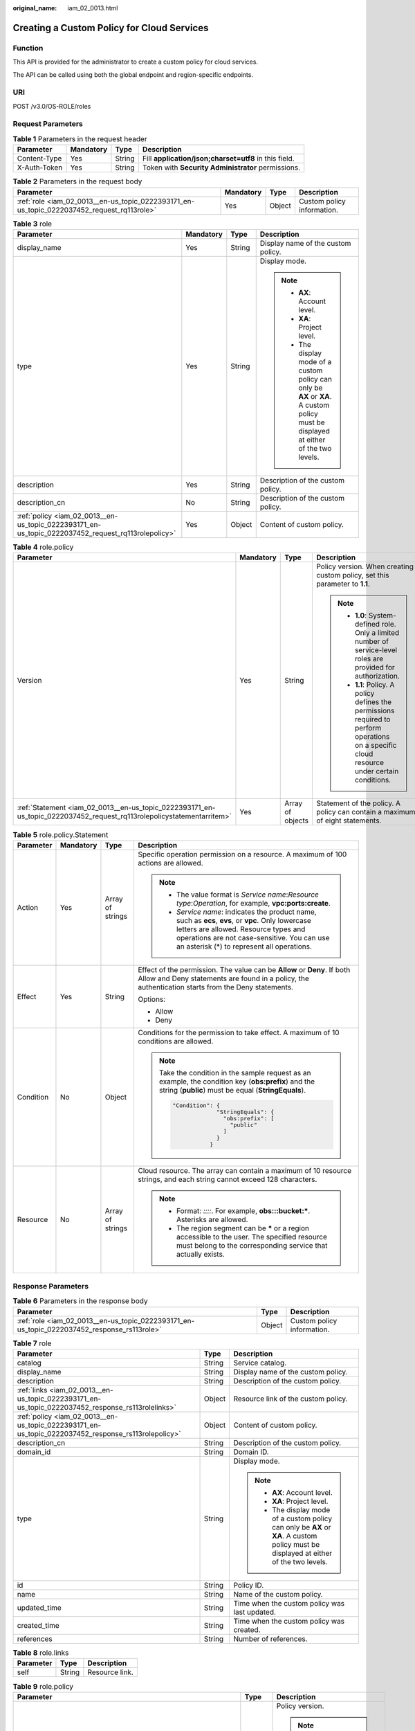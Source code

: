 :original_name: iam_02_0013.html

.. _iam_02_0013:

Creating a Custom Policy for Cloud Services
===========================================

Function
--------

This API is provided for the administrator to create a custom policy for cloud services.

The API can be called using both the global endpoint and region-specific endpoints.

URI
---

POST /v3.0/OS-ROLE/roles

Request Parameters
------------------

.. table:: **Table 1** Parameters in the request header

   +--------------+-----------+--------+-------------------------------------------------------+
   | Parameter    | Mandatory | Type   | Description                                           |
   +==============+===========+========+=======================================================+
   | Content-Type | Yes       | String | Fill **application/json;charset=utf8** in this field. |
   +--------------+-----------+--------+-------------------------------------------------------+
   | X-Auth-Token | Yes       | String | Token with **Security Administrator** permissions.    |
   +--------------+-----------+--------+-------------------------------------------------------+

.. table:: **Table 2** Parameters in the request body

   +--------------------------------------------------------------------------------------------+-----------+--------+----------------------------+
   | Parameter                                                                                  | Mandatory | Type   | Description                |
   +============================================================================================+===========+========+============================+
   | :ref:`role <iam_02_0013__en-us_topic_0222393171_en-us_topic_0222037452_request_rq113role>` | Yes       | Object | Custom policy information. |
   +--------------------------------------------------------------------------------------------+-----------+--------+----------------------------+

.. _iam_02_0013__en-us_topic_0222393171_en-us_topic_0222037452_request_rq113role:

.. table:: **Table 3** role

   +----------------------------------------------------------------------------------------------------+-----------------+-----------------+----------------------------------------------------------------------------------------------------------------------------------------+
   | Parameter                                                                                          | Mandatory       | Type            | Description                                                                                                                            |
   +====================================================================================================+=================+=================+========================================================================================================================================+
   | display_name                                                                                       | Yes             | String          | Display name of the custom policy.                                                                                                     |
   +----------------------------------------------------------------------------------------------------+-----------------+-----------------+----------------------------------------------------------------------------------------------------------------------------------------+
   | type                                                                                               | Yes             | String          | Display mode.                                                                                                                          |
   |                                                                                                    |                 |                 |                                                                                                                                        |
   |                                                                                                    |                 |                 | .. note::                                                                                                                              |
   |                                                                                                    |                 |                 |                                                                                                                                        |
   |                                                                                                    |                 |                 |    -  **AX**: Account level.                                                                                                           |
   |                                                                                                    |                 |                 |    -  **XA**: Project level.                                                                                                           |
   |                                                                                                    |                 |                 |    -  The display mode of a custom policy can only be **AX** or **XA**. A custom policy must be displayed at either of the two levels. |
   +----------------------------------------------------------------------------------------------------+-----------------+-----------------+----------------------------------------------------------------------------------------------------------------------------------------+
   | description                                                                                        | Yes             | String          | Description of the custom policy.                                                                                                      |
   +----------------------------------------------------------------------------------------------------+-----------------+-----------------+----------------------------------------------------------------------------------------------------------------------------------------+
   | description_cn                                                                                     | No              | String          | Description of the custom policy.                                                                                                      |
   +----------------------------------------------------------------------------------------------------+-----------------+-----------------+----------------------------------------------------------------------------------------------------------------------------------------+
   | :ref:`policy <iam_02_0013__en-us_topic_0222393171_en-us_topic_0222037452_request_rq113rolepolicy>` | Yes             | Object          | Content of custom policy.                                                                                                              |
   +----------------------------------------------------------------------------------------------------+-----------------+-----------------+----------------------------------------------------------------------------------------------------------------------------------------+

.. _iam_02_0013__en-us_topic_0222393171_en-us_topic_0222037452_request_rq113rolepolicy:

.. table:: **Table 4** role.policy

   +-----------------------------------------------------------------------------------------------------------------------+-----------------+------------------+-----------------------------------------------------------------------------------------------------------------------------------------------+
   | Parameter                                                                                                             | Mandatory       | Type             | Description                                                                                                                                   |
   +=======================================================================================================================+=================+==================+===============================================================================================================================================+
   | Version                                                                                                               | Yes             | String           | Policy version. When creating a custom policy, set this parameter to **1.1**.                                                                 |
   |                                                                                                                       |                 |                  |                                                                                                                                               |
   |                                                                                                                       |                 |                  | .. note::                                                                                                                                     |
   |                                                                                                                       |                 |                  |                                                                                                                                               |
   |                                                                                                                       |                 |                  |    -  **1.0**: System-defined role. Only a limited number of service-level roles are provided for authorization.                              |
   |                                                                                                                       |                 |                  |    -  **1.1**: Policy. A policy defines the permissions required to perform operations on a specific cloud resource under certain conditions. |
   +-----------------------------------------------------------------------------------------------------------------------+-----------------+------------------+-----------------------------------------------------------------------------------------------------------------------------------------------+
   | :ref:`Statement <iam_02_0013__en-us_topic_0222393171_en-us_topic_0222037452_request_rq113rolepolicystatementarritem>` | Yes             | Array of objects | Statement of the policy. A policy can contain a maximum of eight statements.                                                                  |
   +-----------------------------------------------------------------------------------------------------------------------+-----------------+------------------+-----------------------------------------------------------------------------------------------------------------------------------------------+

.. _iam_02_0013__en-us_topic_0222393171_en-us_topic_0222037452_request_rq113rolepolicystatementarritem:

.. table:: **Table 5** role.policy.Statement

   +-----------------+-----------------+------------------+--------------------------------------------------------------------------------------------------------------------------------------------------------------------------------------------------------------------------------------------+
   | Parameter       | Mandatory       | Type             | Description                                                                                                                                                                                                                                |
   +=================+=================+==================+============================================================================================================================================================================================================================================+
   | Action          | Yes             | Array of strings | Specific operation permission on a resource. A maximum of 100 actions are allowed.                                                                                                                                                         |
   |                 |                 |                  |                                                                                                                                                                                                                                            |
   |                 |                 |                  | .. note::                                                                                                                                                                                                                                  |
   |                 |                 |                  |                                                                                                                                                                                                                                            |
   |                 |                 |                  |    -  The value format is *Service name*:*Resource type*:*Operation*, for example, **vpc:ports:create**.                                                                                                                                   |
   |                 |                 |                  |    -  *Service name*: indicates the product name, such as **ecs**, **evs**, or **vpc**. Only lowercase letters are allowed. Resource types and operations are not case-sensitive. You can use an asterisk (*) to represent all operations. |
   +-----------------+-----------------+------------------+--------------------------------------------------------------------------------------------------------------------------------------------------------------------------------------------------------------------------------------------+
   | Effect          | Yes             | String           | Effect of the permission. The value can be **Allow** or **Deny**. If both Allow and Deny statements are found in a policy, the authentication starts from the Deny statements.                                                             |
   |                 |                 |                  |                                                                                                                                                                                                                                            |
   |                 |                 |                  | Options:                                                                                                                                                                                                                                   |
   |                 |                 |                  |                                                                                                                                                                                                                                            |
   |                 |                 |                  | -  Allow                                                                                                                                                                                                                                   |
   |                 |                 |                  | -  Deny                                                                                                                                                                                                                                    |
   +-----------------+-----------------+------------------+--------------------------------------------------------------------------------------------------------------------------------------------------------------------------------------------------------------------------------------------+
   | Condition       | No              | Object           | Conditions for the permission to take effect. A maximum of 10 conditions are allowed.                                                                                                                                                      |
   |                 |                 |                  |                                                                                                                                                                                                                                            |
   |                 |                 |                  | .. note::                                                                                                                                                                                                                                  |
   |                 |                 |                  |                                                                                                                                                                                                                                            |
   |                 |                 |                  |    Take the condition in the sample request as an example, the condition key (**obs:prefix**) and the string (**public**) must be equal (**StringEquals**).                                                                                |
   |                 |                 |                  |                                                                                                                                                                                                                                            |
   |                 |                 |                  |    .. code-block::                                                                                                                                                                                                                         |
   |                 |                 |                  |                                                                                                                                                                                                                                            |
   |                 |                 |                  |        "Condition": {                                                                                                                                                                                                                      |
   |                 |                 |                  |                     "StringEquals": {                                                                                                                                                                                                      |
   |                 |                 |                  |                       "obs:prefix": [                                                                                                                                                                                                      |
   |                 |                 |                  |                         "public"                                                                                                                                                                                                           |
   |                 |                 |                  |                       ]                                                                                                                                                                                                                    |
   |                 |                 |                  |                     }                                                                                                                                                                                                                      |
   |                 |                 |                  |                   }                                                                                                                                                                                                                        |
   +-----------------+-----------------+------------------+--------------------------------------------------------------------------------------------------------------------------------------------------------------------------------------------------------------------------------------------+
   | Resource        | No              | Array of strings | Cloud resource. The array can contain a maximum of 10 resource strings, and each string cannot exceed 128 characters.                                                                                                                      |
   |                 |                 |                  |                                                                                                                                                                                                                                            |
   |                 |                 |                  | .. note::                                                                                                                                                                                                                                  |
   |                 |                 |                  |                                                                                                                                                                                                                                            |
   |                 |                 |                  |    -  Format: *::::*. For example, **obs:::bucket:\***. Asterisks are allowed.                                                                                                                                                             |
   |                 |                 |                  |    -  The region segment can be **\*** or a region accessible to the user. The specified resource must belong to the corresponding service that actually exists.                                                                           |
   +-----------------+-----------------+------------------+--------------------------------------------------------------------------------------------------------------------------------------------------------------------------------------------------------------------------------------------+

Response Parameters
-------------------

.. table:: **Table 6** Parameters in the response body

   +---------------------------------------------------------------------------------------------+--------+----------------------------+
   | Parameter                                                                                   | Type   | Description                |
   +=============================================================================================+========+============================+
   | :ref:`role <iam_02_0013__en-us_topic_0222393171_en-us_topic_0222037452_response_rs113role>` | Object | Custom policy information. |
   +---------------------------------------------------------------------------------------------+--------+----------------------------+

.. _iam_02_0013__en-us_topic_0222393171_en-us_topic_0222037452_response_rs113role:

.. table:: **Table 7** role

   +-----------------------------------------------------------------------------------------------------+-----------------------+----------------------------------------------------------------------------------------------------------------------------------------+
   | Parameter                                                                                           | Type                  | Description                                                                                                                            |
   +=====================================================================================================+=======================+========================================================================================================================================+
   | catalog                                                                                             | String                | Service catalog.                                                                                                                       |
   +-----------------------------------------------------------------------------------------------------+-----------------------+----------------------------------------------------------------------------------------------------------------------------------------+
   | display_name                                                                                        | String                | Display name of the custom policy.                                                                                                     |
   +-----------------------------------------------------------------------------------------------------+-----------------------+----------------------------------------------------------------------------------------------------------------------------------------+
   | description                                                                                         | String                | Description of the custom policy.                                                                                                      |
   +-----------------------------------------------------------------------------------------------------+-----------------------+----------------------------------------------------------------------------------------------------------------------------------------+
   | :ref:`links <iam_02_0013__en-us_topic_0222393171_en-us_topic_0222037452_response_rs113rolelinks>`   | Object                | Resource link of the custom policy.                                                                                                    |
   +-----------------------------------------------------------------------------------------------------+-----------------------+----------------------------------------------------------------------------------------------------------------------------------------+
   | :ref:`policy <iam_02_0013__en-us_topic_0222393171_en-us_topic_0222037452_response_rs113rolepolicy>` | Object                | Content of custom policy.                                                                                                              |
   +-----------------------------------------------------------------------------------------------------+-----------------------+----------------------------------------------------------------------------------------------------------------------------------------+
   | description_cn                                                                                      | String                | Description of the custom policy.                                                                                                      |
   +-----------------------------------------------------------------------------------------------------+-----------------------+----------------------------------------------------------------------------------------------------------------------------------------+
   | domain_id                                                                                           | String                | Domain ID.                                                                                                                             |
   +-----------------------------------------------------------------------------------------------------+-----------------------+----------------------------------------------------------------------------------------------------------------------------------------+
   | type                                                                                                | String                | Display mode.                                                                                                                          |
   |                                                                                                     |                       |                                                                                                                                        |
   |                                                                                                     |                       | .. note::                                                                                                                              |
   |                                                                                                     |                       |                                                                                                                                        |
   |                                                                                                     |                       |    -  **AX**: Account level.                                                                                                           |
   |                                                                                                     |                       |    -  **XA**: Project level.                                                                                                           |
   |                                                                                                     |                       |    -  The display mode of a custom policy can only be **AX** or **XA**. A custom policy must be displayed at either of the two levels. |
   +-----------------------------------------------------------------------------------------------------+-----------------------+----------------------------------------------------------------------------------------------------------------------------------------+
   | id                                                                                                  | String                | Policy ID.                                                                                                                             |
   +-----------------------------------------------------------------------------------------------------+-----------------------+----------------------------------------------------------------------------------------------------------------------------------------+
   | name                                                                                                | String                | Name of the custom policy.                                                                                                             |
   +-----------------------------------------------------------------------------------------------------+-----------------------+----------------------------------------------------------------------------------------------------------------------------------------+
   | updated_time                                                                                        | String                | Time when the custom policy was last updated.                                                                                          |
   +-----------------------------------------------------------------------------------------------------+-----------------------+----------------------------------------------------------------------------------------------------------------------------------------+
   | created_time                                                                                        | String                | Time when the custom policy was created.                                                                                               |
   +-----------------------------------------------------------------------------------------------------+-----------------------+----------------------------------------------------------------------------------------------------------------------------------------+
   | references                                                                                          | String                | Number of references.                                                                                                                  |
   +-----------------------------------------------------------------------------------------------------+-----------------------+----------------------------------------------------------------------------------------------------------------------------------------+

.. _iam_02_0013__en-us_topic_0222393171_en-us_topic_0222037452_response_rs113rolelinks:

.. table:: **Table 8** role.links

   ========= ====== ==============
   Parameter Type   Description
   ========= ====== ==============
   self      String Resource link.
   ========= ====== ==============

.. _iam_02_0013__en-us_topic_0222393171_en-us_topic_0222037452_response_rs113rolepolicy:

.. table:: **Table 9** role.policy

   +------------------------------------------------------------------------------------------------------------------------+-----------------------+-----------------------------------------------------------------------------------------------------------------------------------------------+
   | Parameter                                                                                                              | Type                  | Description                                                                                                                                   |
   +========================================================================================================================+=======================+===============================================================================================================================================+
   | Version                                                                                                                | String                | Policy version.                                                                                                                               |
   |                                                                                                                        |                       |                                                                                                                                               |
   |                                                                                                                        |                       | .. note::                                                                                                                                     |
   |                                                                                                                        |                       |                                                                                                                                               |
   |                                                                                                                        |                       |    -  **1.0**: System-defined role. Only a limited number of service-level roles are provided for authorization.                              |
   |                                                                                                                        |                       |    -  **1.1**: Policy. A policy defines the permissions required to perform operations on a specific cloud resource under certain conditions. |
   +------------------------------------------------------------------------------------------------------------------------+-----------------------+-----------------------------------------------------------------------------------------------------------------------------------------------+
   | :ref:`Statement <iam_02_0013__en-us_topic_0222393171_en-us_topic_0222037452_response_rs113rolepolicystatementarritem>` | Array of objects      | Statement of the policy. A policy can contain a maximum of eight statements.                                                                  |
   +------------------------------------------------------------------------------------------------------------------------+-----------------------+-----------------------------------------------------------------------------------------------------------------------------------------------+

.. _iam_02_0013__en-us_topic_0222393171_en-us_topic_0222037452_response_rs113rolepolicystatementarritem:

.. table:: **Table 10** role.policy.Statement

   +-----------------------+---------------------------------------+--------------------------------------------------------------------------------------------------------------------------------------------------------------------------------------------------------------------------------------------+
   | Parameter             | Type                                  | Description                                                                                                                                                                                                                                |
   +=======================+=======================================+============================================================================================================================================================================================================================================+
   | Action                | Array of strings                      | Specific operation permission on a resource. A maximum of 100 actions are allowed.                                                                                                                                                         |
   |                       |                                       |                                                                                                                                                                                                                                            |
   |                       |                                       | .. note::                                                                                                                                                                                                                                  |
   |                       |                                       |                                                                                                                                                                                                                                            |
   |                       |                                       |    -  The value format is *Service name*:*Resource type*:*Operation*, for example, **vpc:ports:create**.                                                                                                                                   |
   |                       |                                       |    -  *Service name*: indicates the product name, such as **ecs**, **evs**, or **vpc**. Only lowercase letters are allowed. Resource types and operations are not case-sensitive. You can use an asterisk (*) to represent all operations. |
   +-----------------------+---------------------------------------+--------------------------------------------------------------------------------------------------------------------------------------------------------------------------------------------------------------------------------------------+
   | Effect                | String                                | Effect of the permission. The value can be **Allow** or **Deny**. If both Allow and Deny statements are found in a policy, the authentication starts from the Deny statements.                                                             |
   |                       |                                       |                                                                                                                                                                                                                                            |
   |                       |                                       | Options:                                                                                                                                                                                                                                   |
   |                       |                                       |                                                                                                                                                                                                                                            |
   |                       |                                       | -  Allow                                                                                                                                                                                                                                   |
   |                       |                                       | -  Deny                                                                                                                                                                                                                                    |
   +-----------------------+---------------------------------------+--------------------------------------------------------------------------------------------------------------------------------------------------------------------------------------------------------------------------------------------+
   | Condition             | Map<String,Map<String,Array<String>>> | Conditions for the permission to take effect. A maximum of 10 conditions are allowed.                                                                                                                                                      |
   |                       |                                       |                                                                                                                                                                                                                                            |
   |                       |                                       | .. note::                                                                                                                                                                                                                                  |
   |                       |                                       |                                                                                                                                                                                                                                            |
   |                       |                                       |    Take the condition in the sample request as an example, the condition key (**obs:prefix**) and the string (**public**) must be equal (**StringEquals**).                                                                                |
   |                       |                                       |                                                                                                                                                                                                                                            |
   |                       |                                       |    .. code-block::                                                                                                                                                                                                                         |
   |                       |                                       |                                                                                                                                                                                                                                            |
   |                       |                                       |        "Condition": {                                                                                                                                                                                                                      |
   |                       |                                       |                     "StringEquals": {                                                                                                                                                                                                      |
   |                       |                                       |                       "obs:prefix": [                                                                                                                                                                                                      |
   |                       |                                       |                         "public"                                                                                                                                                                                                           |
   |                       |                                       |                       ]                                                                                                                                                                                                                    |
   |                       |                                       |                     }                                                                                                                                                                                                                      |
   |                       |                                       |                   }                                                                                                                                                                                                                        |
   +-----------------------+---------------------------------------+--------------------------------------------------------------------------------------------------------------------------------------------------------------------------------------------------------------------------------------------+
   | Resource              | Array of strings                      | Cloud resource. The array can contain a maximum of 10 resource strings, and each string cannot exceed 128 characters.                                                                                                                      |
   |                       |                                       |                                                                                                                                                                                                                                            |
   |                       |                                       | .. note::                                                                                                                                                                                                                                  |
   |                       |                                       |                                                                                                                                                                                                                                            |
   |                       |                                       |    -  Format: *::::*. For example, **obs:::bucket:\***. Asterisks are allowed.                                                                                                                                                             |
   |                       |                                       |    -  The region segment can be **\*** or a region accessible to the user. The specified resource must belong to the corresponding service that actually exists.                                                                           |
   +-----------------------+---------------------------------------+--------------------------------------------------------------------------------------------------------------------------------------------------------------------------------------------------------------------------------------------+

Example Request
---------------

.. code-block:: text

   POST https:///v3.0/OS-ROLE/roles

.. code-block::

   {
       "role": {
           "display_name": "IAMCloudServicePolicy",
           "type": "AX",
           "description": "IAMDescription",
           "description_cn": "Policy description",
           "policy": {
               "Version": "1.1",
               "Statement": [
                   {
                       "Effect": "Allow",
                       "Action": [
                           "obs:bucket:GetBucketAcl"
                       ],
                       "Condition": {
                           "StringStartWith": {
                               "g:ProjectName": [
                                   ""
                               ]
                           }
                       },
                   }
               ]
           }
       }
   }

Example Response
----------------

**Status code: 201**

The request is successful.

.. code-block::

   {
       "role": {
           "catalog": "CUSTOMED",
           "display_name": "IAMCloudServicePolicy",
           "description": "IAMDescription",
           "links": {
               "self": "https:///v3/roles/93879fd90f1046f69e6e0b31c94d2..."
           },
           "policy": {
               "Version": "1.1",
               "Statement": [
                   {
                       "Action": [
                           "obs:bucket:GetBucketAcl"
                       ],
                       "Resource": [
                           "obs:*:*:bucket:*"
                       ],
                       "Effect": "Allow",
                       "Condition": {
                           "StringStartWith": {
                               "g:ProjectName": [
                                   ""
                               ]
                           }
                       }
                   }
               ]
           },
           "description_cn": "Policy description",
           "domain_id": "d78cbac186b744899480f25bd...",
           "type": "AX",
           "id": "93879fd90f1046f69e6e0b31c9...",
           "name": "custom_d78cbac186b744899480f25bd022f468_1"
       }
   }

Status Codes
------------

=========== =========================================
Status Code Description
=========== =========================================
201         The request is successful.
400         The server failed to process the request.
401         Authentication failed.
403         Access denied.
500         Internal server error.
=========== =========================================

Error Codes
-----------

None

